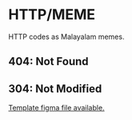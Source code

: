 * HTTP/MEME

HTTP codes as Malayalam memes.

** 404: Not Found
   
[[./404.png]]

** 304: Not Modified

[[./304.png]]

[[https://www.figma.com/file/HdmZpSYwaONnPiukBeCKHU/HTTP%2FMEME?node-id=0%3A1&viewport=87%2C266%2C0.2719721794128418][Template figma file available.]]
